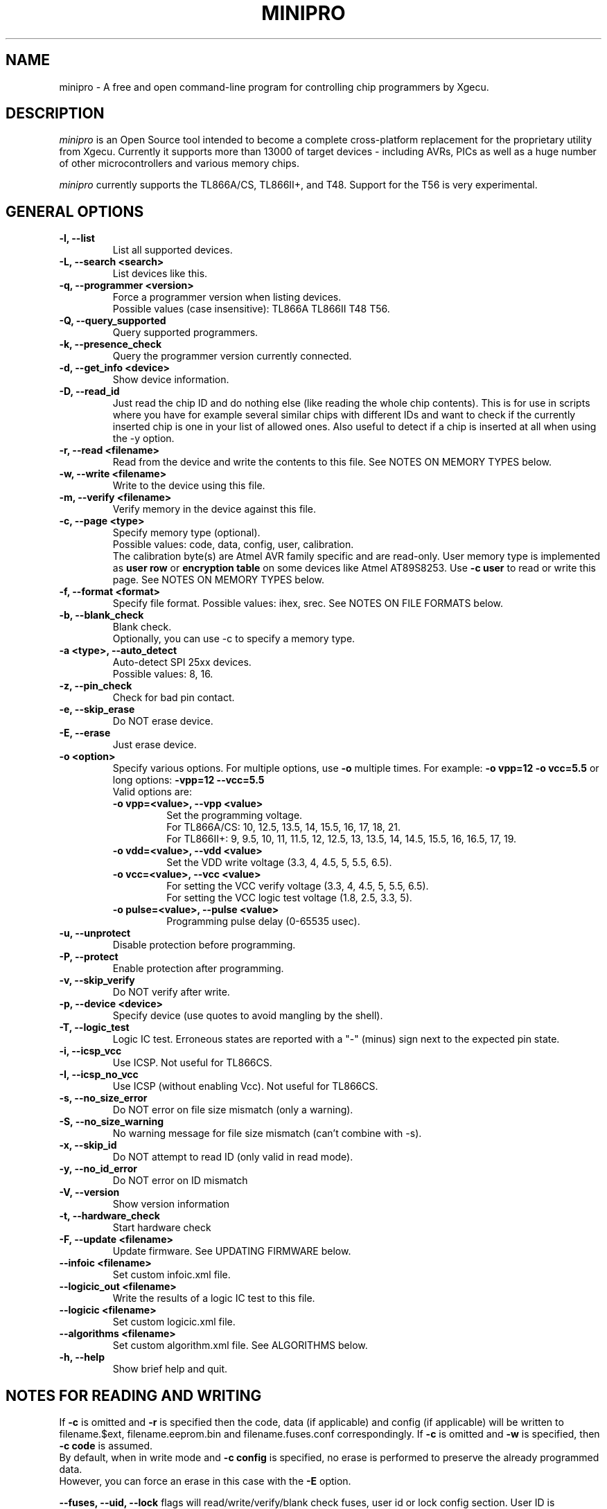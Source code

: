 .TH MINIPRO 1 "12 April 2025 (v0.7.3)"
.SH NAME
minipro \- A free and open command-line program for controlling chip
programmers by Xgecu.

.SH DESCRIPTION
.I minipro
is an Open Source tool intended to become a complete cross-platform
replacement for the proprietary utility from Xgecu.  Currently it
supports more than 13000 of target devices - including AVRs, PICs as
well as a huge number of other microcontrollers and various memory
chips.

.I minipro
currently supports the TL866A/CS, TL866II+, and T48.  Support for the
T56 is very experimental.

.SH GENERAL OPTIONS
.TP
.B \-l, \--list
List all supported devices.

.TP
.B \-L, \--search <search>
List devices like this.

.TP
.B \-q, --programmer <version>
Force a programmer version when listing devices.
.br
Possible values (case insensitive): TL866A TL866II T48 T56.

.TP
.B \-Q, \--query_supported
Query supported programmers.

.TP
.B \-k, \--presence_check
Query the programmer version currently connected.

.TP
.B \-d, \--get_info <device>
Show device information.

.TP
.B \-D, \--read_id
Just read the chip ID and do nothing else (like reading the whole chip
contents).  This is for use in scripts where you have for example
several similar chips with different IDs and want to check if the
currently inserted chip is one in your list of allowed ones. Also useful
to detect if a chip is inserted at all when using the -y option.

.TP
.B \-r, \--read <filename>
Read from the device and write the contents to this file.  See NOTES ON
MEMORY TYPES below.

.TP
.B \-w, \--write <filename>
Write to the device using this file.

.TP
.B \-m, --verify <filename>
Verify memory in the device against this file.

.TP
.B \-c, --page <type>
Specify memory type (optional).
.br
Possible values: code, data, config, user, calibration.
.br
The calibration byte(s) are Atmel AVR family specific and are read-only.
User memory type is implemented as
.B user row
or
.B encryption table
on some devices like Atmel AT89S8253.  Use
.B -c user
to read or write this page.  See NOTES ON MEMORY TYPES below.

.TP
.B \-f, --format <format>
Specify file format.  Possible values: ihex, srec.  See NOTES ON FILE
FORMATS below.

.TP
.B \-b, --blank_check
Blank check.
.br
Optionally, you can use -c to specify a memory type.

.TP
.B \-a <type>, --auto_detect
Auto-detect SPI 25xx devices.
.br
Possible values: 8, 16.

.TP
.B \-z, --pin_check
Check for bad pin contact.

.TP
.B \-e, --skip_erase
Do NOT erase device.

.TP
.B \-E, --erase
Just erase device.

.TP
.B \-o <option>
Specify various options.  For multiple options, use
.B \-o
multiple times.  For example:
.B \-o vpp=12 -o vcc=5.5
or long options:
.B -vpp=12 --vcc=5.5
.br
Valid options are:
.RS
.TP
.B \-o vpp=<value>,  \--vpp <value>
Set the programming voltage.
.br
For TL866A/CS: 10, 12.5, 13.5, 14, 15.5, 16, 17, 18, 21.
.br
For TL866II+: 9, 9.5, 10, 11, 11.5, 12, 12.5, 13, 13.5, 14, 14.5, 15.5,
16, 16.5, 17, 19.

.TP
.B \-o vdd=<value>,  \--vdd <value>
Set the VDD write voltage (3.3, 4, 4.5, 5, 5.5, 6.5).

.TP
.B \-o vcc=<value>,  \--vcc <value>
For setting the VCC verify voltage (3.3, 4, 4.5, 5, 5.5, 6.5).
.br
For setting the VCC logic test voltage (1.8, 2.5, 3.3, 5).

.TP
.B \-o pulse=<value>,  \--pulse <value>
Programming pulse delay (0-65535 usec).
.RE

.TP
.B \-u, --unprotect
Disable protection before programming.

.TP
.B \-P, --protect
Enable protection after programming.

.TP
.B \-v, --skip_verify
Do NOT verify after write.

.TP
.B \-p, --device <device>
Specify device (use quotes to avoid mangling by the shell).

.TP
.B \-T, --logic_test
Logic IC test.  Erroneous states are reported with a "-" (minus) sign
next to the expected pin state.

.TP
.B \-i, \--icsp_vcc
Use ICSP.  Not useful for TL866CS.

.TP
.B \-I, \--icsp_no_vcc
Use ICSP (without enabling Vcc).  Not useful for TL866CS.

.TP
.B \-s, \--no_size_error
Do NOT error on file size mismatch (only a warning).

.TP
.B \-S, \--no_size_warning
No warning message for file size mismatch (can't combine with -s).

.TP
.B \-x, \--skip_id
Do NOT attempt to read ID (only valid in read mode).

.TP
.B \-y, \--no_id_error
Do NOT error on ID mismatch

.TP
.B \-V, \--version
Show version information

.TP
.B \-t, \--hardware_check
Start hardware check

.TP
.B \-F, \--update <filename>
Update firmware.  See UPDATING FIRMWARE below.

.TP
.B \--infoic <filename>
Set custom infoic.xml file.

.TP
.B \--logicic_out <filename>
Write the results of a logic IC test to this file.

.TP
.B \--logicic <filename>
Set custom logicic.xml file.

.TP
.B \--algorithms <filename>
Set custom algorithm.xml file.  See ALGORITHMS below.

.TP
.B \-h, \--help
Show brief help and quit.


.SH NOTES FOR READING AND WRITING
.P
If
.B -c
is omitted and
.B -r
is specified then the code, data (if applicable) and config (if
applicable) will be written to filename.$ext, filename.eeprom.bin and
filename.fuses.conf correspondingly. If
.B -c
is omitted and
.B -w
is specified, then
.B -c code
is assumed.
.br
By  default, when in write mode and
.B -c config
is specified, no erase is performed to preserve the already programmed
data.
.br
However, you can force an erase in this case with the
.B -E
option.

.P
.B --fuses, --uid, --lock
flags will read/write/verify/blank check fuses, user id or lock config
section. User ID is Microchip PIC MPU family specific. For example:
.B minipro -p atmega32 -b --fuses
will check if fuse bits are in their default state (that is, blank state)

.P
Use
.B \--pulse, \--vpp, \--vdd, \--vcc
or
.B \-o <option>
to specify various programming options. These options are available only
in write mode (
.B \-w
) and only for some devices like UV erasable EPROMs and GAL/ATF PLDs.
.br
Also you can specify
.B \--vcc
or
.B \-o vcc
with
.B \-T
to specify the logic test voltage.
.br
Use
.B \-d <device>
to view if those options are supported.

.SH NOTES ON FILE FORMATS
If the
.B \-f
or
.B \--format
options are not used when reading, the resulting file will be saved as a
raw binary file.

If the ihex format is chosen and the data size is 64 kilobytes or
smaller, the file will be saved in ihex8 format.  Just plain hex records
are used -- no segment/linear address records are inserted.

If the data size exceeds 64 kilobytes, then the ihex32 format is used.
The ihex16 format is not used when reading chips.  The same strategy is
used for the Motorola srecord format.

When writing chips, the format is automatically detected.  It is
therefore not necessary to use the
.B \-f
or
.B \--format
options.  The exact Intel hex format (ihex8, ihex16, or ihex32) are also
automatically detected.

.SH ALGORITHMS
All the Xgecu programmers contain an FPGA chip (Field Programmable Gate
Array) which does most of the low-level work of reading and writing
various chips.  These FPGAs require bitstreams (algorithms) to be loaded
before they're able to do any work.  The TL866A/CS, TL866II+, and T48
keep their algorithms on a memory chip on the programmer's circuit
boards and are updated whenever the programmer's firmware is updated.
The T56 is different in that it requires its algorithms to be loaded
from the controlling program.  Those algorithms are installed by the
official Xgecu software to the host computer.  Because of the copyright
on that package, the algorithms cannot be included in the minipro
distribution.  Fortunately a script for doing that is provided.

To allow
.I minipro
to get needed algorithms into a T58 programmer,
.I dump-alg-minipro.bash
is provided to download a copy of the official Xgecu software, extract
the algorithms, and pack those data into "algorithm.xml".  If the
algorithms were not installed right after
.I minipro
was installed, this script can be used directly.  It should have been
installed when
.I minipro
was installed by whatever means.  First invoke
.I minipro
with the
.B \-V
or
.B \--version
option and see what directory is listed for "Share dir".  Suppose it's
"/usr/local/share/minipro".  Invoke the script like this:

.B dump-alg-minipro.bash /usr/local/share/minipro

The script will then do its thing and install "algorithm.xml" to its
proper place.

.SH UPDATING FIRMWARE
Firmware update files can be obtained from the manufacturer's website:
http://www.xgecu.com/en/.
.br
They can also be downloaded and extracted from the following repository:
https://github.com/Kreeblah/XGecu_Software.
.br
For the TL866A/CS, use the "update.dat" file.
.br
For the TL866IOI+, use the "updateII.dat" file.
.br
For the T48, use the "UpdateT48.dat" file.
.br
For the T56, use the "updateT56.dat" file.

.TP
.B \-F <filename>
Update firmware.
.B minipro
will verify the firmware file and ask if you wish to proceed with
writing the file to the programmer.

.SH NOTES ON MEMORY TYPES
If
.B -c
is omitted and
.B -r
is specified then the code, data (if applicable) and config (if
applicable) will be written to filename.$ext, filename.eeprom.bin and
filename.fuses.conf correspondingly. If
.B -c
is omitted and
.B -w
is specified, then
.B -c code
is assumed.

.SH ADDING CUSTOM CHIPS
Custom chips can be added in the
.B infoic.xml
file, but it must be noted that the since content is generated from the
.B infoic.dll
file , the custom chips should be added in a proper section of the xml file.

Add any new chip as an
.B <ic>
section in a proper
.B <custom name="MyCustom">
section of the file.

It must be also noted that the pinout is hardcoded in the device firmware, so if
the chip has a custom pinout, the use of bit banging technique is required, limiting the
functionality to only erading it as a PROM type.

In this case, the
.B <protocol_id>
value must be set to
.B 0x80000001
and the
.B <variant>
value must be set to the pinout value defined in the
.B prom_table
array in
.B prom.c
file.

For example, the D2364C PROM has a slightly different pinout than any DIP24 PROM, thus the pins has been
exchanged in the prom.c file. The index 0x0b has been assigned to this pinout. So the resulting xml entry is:

    <custom name="NEC">
          <ic name="D2364C@DIP24"
          type="1"
          protocol_id="0x80000001"
          variant="0x0c"
          read_buffer_size="0x10"
          write_buffer_size="0x00"
          code_memory_size="0x2000"
          data_memory_size="0x00"
          data_memory2_size="0x00"
          page_size="0x0000"
          pages_per_block="0x0000"
          chip_id="0x00000000"
          voltages="0x0900"
          pulse_delay="0x0000"
          flags="0x00000000"
          chip_info="0x0000"
          pin_map="0x0017"
          blank_value = "0x00"
          package_details="0x18000000"
          config="NULL"
      />
    </custom>


.SH PIPES

.B Minipro
supports reading and writing to standard input and output.  To do this,
use a dash (-) as a filename for the
.B -w
or
.B -r
options.

For example:

head -c 256k < /dev/urandom | srec_cat - -bin -o - -intel -Address_Length=4 -obs=16 | minipro -p w49f002u -w-

This is how the hex/srec parsers were tested for reading from stdin.
256kb of random binary data is generated then converted from binary to
intel hex by the srec_cat utility. Finally the converted data is passed
to our minipro which will read this data, convert it to binary by
decoding the intel hex format from stdin and write it to the specified
chip.  Note the -r- which tells to read from stdin instead from a
regular file.  This is just a test command to test the ihex/srec
parsers.  Don't use this in real life (convert from binary to ihex then
from ihex to binary).

You can also read a chip and write the data to the stdout like this:

.B minipro -p w49f002u -r- -f ihex.

You can then pass the output to another command line tool with | for
other processing, etc.

.SH FUSES

Fuses can be read and written with the
.B -c config
option. Fuse data is exchanged in a text format. When writing fuses
all fuses on your device must be assigned a value. To see what fuses
are supported by your device use
.B -r
with
.B -c config
to get your current fuse values. This also shows you what the text
format looks like.

.SH EXAMPLES

.B minipro -p 7404 -T
.br
Check whether a 74(LS/HC/...)04 hex NOT gate chip.

.B minipro -p \fB"AT29C256@DIP28\fR" -w foobar.bin
.br
Write the contents of
.B foobar.bin
to an AT29C256 256 kilobit (32-kilobytes) electrically-erasable Flash
EPROM.  Remember to put single or double quotes around the device name
to prevent the shell from interpreting the \fB"@\fR" (at sign).

.SH CAVEATS
The TL866A and TL866CS programmers appear to have a firmware bug such
that if not quite enough current is provided to them from a USB port,
then the programmer will fail to initialize itself or reset itself after
an operation.  This problem seems to go hand-in-hand with newer USB 3.0
/ xHCI ports and can be avoided by using a powered hub.

.SH AUTHOR
.I minipro
was created by Valentin Dudouyt in 2014.  Many others have contributed
code and bug reports.  Development is currently coordinated by David
Griffith.

.SH HARDWARE
The TL866A/CS, TL866II+, T48, and T56 chip programmers are distributed by
Xgecu, formerly Autoelectric.  Its website is
.BR http://www.xgecu.com/en/.

.SH DISTRIBUTION
The canonical repository for
.I minipro
is at Gitlab:
.br
.BR https://gitlab.com/DavidGriffith/minipro/
.br
It is distributed under the GNU General Public License version 3 or (at
your option) any later version.
.br
.BR https://www.gnu.org/licenses/gpl-3.0.en.html
.br
This software is offered as-is with no warranty or liability.  If you
find a bug or would like minipro to do something it doesn't currently
do, please visit the above Gitlab website and report your concerns.
